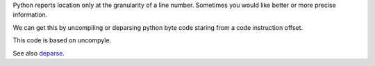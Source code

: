 Python reports location only at the granularity of a line
number. Sometimes you would like better or more precise information.

We can get this by uncompiling or deparsing python byte code staring
from a code instruction offset.

This code is based on uncompyle.

See also deparse_.


.. _deparse: http://blogs.perl.org/users/rockyb/2015/11/exact-perl-location-with-bdeparse-and-develcallsite.html
